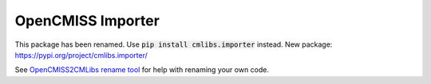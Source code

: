 
==================
OpenCMISS Importer 
==================

This package has been renamed. Use :code:`pip install cmlibs.importer` instead.
New package: https://pypi.org/project/cmlibs.importer/

See `OpenCMISS2CMLibs rename tool <https://pypi.org/project/opencmiss2cmlibs/>`_ for help with renaming your own code.
